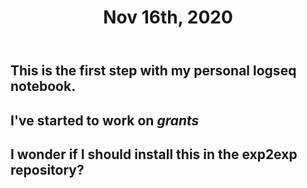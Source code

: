 #+TITLE: Nov 16th, 2020

** This is the first step with my personal logseq notebook.
** I've started to work on [[grants]]
** I wonder if I should install this in the exp2exp repository?
